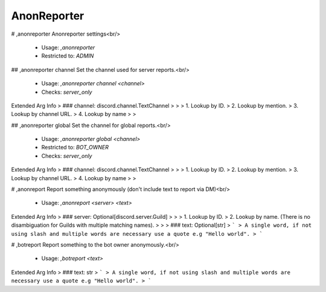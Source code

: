 AnonReporter
============

# ,anonreporter
Anonreporter settings<br/>
 - Usage: `,anonreporter`
 - Restricted to: `ADMIN`


## ,anonreporter channel
Set the channel used for server reports.<br/>
 - Usage: `,anonreporter channel <channel>`
 - Checks: `server_only`
Extended Arg Info
> ### channel: discord.channel.TextChannel
> 
> 
>     1. Lookup by ID.
>     2. Lookup by mention.
>     3. Lookup by channel URL.
>     4. Lookup by name
> 
>     


## ,anonreporter global
Set the channel for global reports.<br/>
 - Usage: `,anonreporter global <channel>`
 - Restricted to: `BOT_OWNER`
 - Checks: `server_only`
Extended Arg Info
> ### channel: discord.channel.TextChannel
> 
> 
>     1. Lookup by ID.
>     2. Lookup by mention.
>     3. Lookup by channel URL.
>     4. Lookup by name
> 
>     


# ,anonreport
Report something anonymously (don't include text to report via DM)<br/>
 - Usage: `,anonreport <server> <text>`
Extended Arg Info
> ### server: Optional[discord.server.Guild]
> 
> 
>     1. Lookup by ID.
>     2. Lookup by name. (There is no disambiguation for Guilds with multiple matching names).
> 
>     
> ### text: Optional[str]
> ```
> A single word, if not using slash and multiple words are necessary use a quote e.g "Hello world".
> ```


# ,botreport
Report something to the bot owner anonymously.<br/>
 - Usage: `,botreport <text>`
Extended Arg Info
> ### text: str
> ```
> A single word, if not using slash and multiple words are necessary use a quote e.g "Hello world".
> ```


